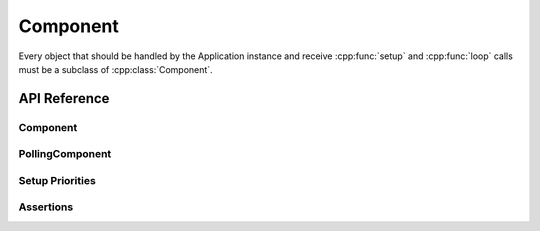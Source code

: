 Component
=========

.. cpp:namespace:: esphomelib::Component

Every object that should be handled by the Application instance and receive :cpp:func:`setup` and
:cpp:func:`loop` calls must be a subclass of :cpp:class:`Component`.

API Reference
-------------

.. cpp:namespace:: nullptr

Component
*********

.. doxygenclass:: esphomelib::Component
    :members:
    :protected-members:
    :undoc-members:

PollingComponent
****************

.. doxygenclass:: esphomelib::PollingComponent
    :members:
    :protected-members:
    :undoc-members:


Setup Priorities
****************

.. doxygennamespace:: esphomelib::setup_priority

Assertions
**********

.. doxygendefine:: assert_is_pin
.. doxygendefine:: assert_setup
.. doxygendefine:: assert_construction_state
